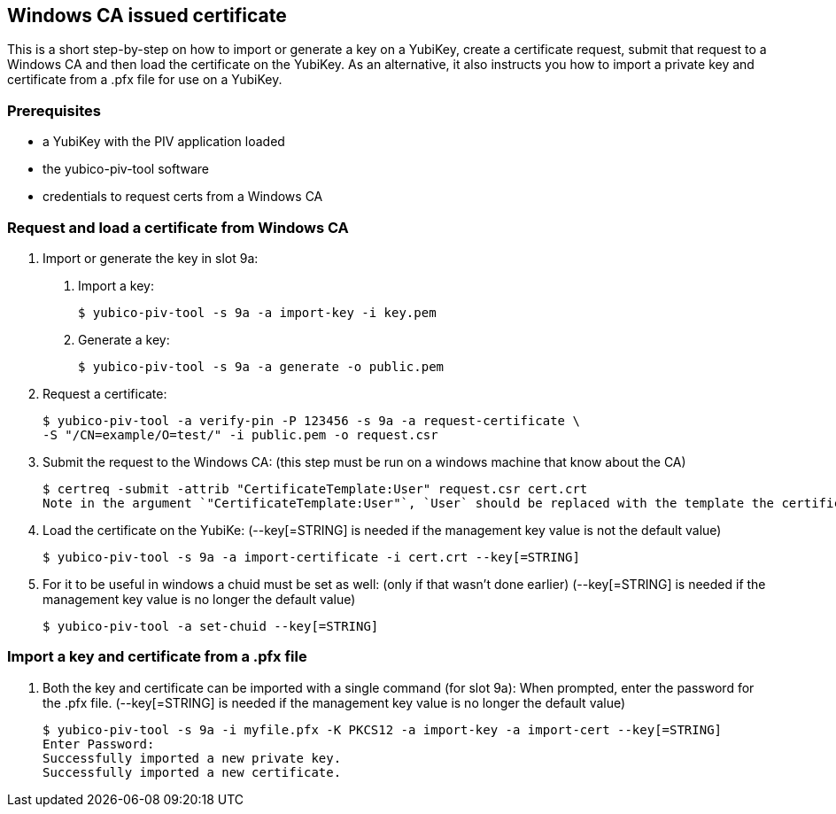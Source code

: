 == Windows CA issued certificate
This is a short step-by-step on how to import or generate a key on a YubiKey,
create a certificate request, submit that request to a Windows CA and then load
the certificate on the YubiKey. As an alternative, it also instructs you how to
import a private key and certificate from a .pfx file for use on a YubiKey.

=== Prerequisites
* a YubiKey with the PIV application loaded
* the yubico-piv-tool software
* credentials to request certs from a Windows CA

=== Request and load a certificate from Windows CA
1. Import or generate the key in slot 9a:
a. Import a key:

  $ yubico-piv-tool -s 9a -a import-key -i key.pem

b. Generate a key:

  $ yubico-piv-tool -s 9a -a generate -o public.pem

2. Request a certificate:

  $ yubico-piv-tool -a verify-pin -P 123456 -s 9a -a request-certificate \
  -S "/CN=example/O=test/" -i public.pem -o request.csr

3. Submit the request to the Windows CA:
   (this step must be run on a windows machine that know about the CA)

  $ certreq -submit -attrib "CertificateTemplate:User" request.csr cert.crt
  Note in the argument `"CertificateTemplate:User"`, `User` should be replaced with the template the certificate is to be used for. For example, if  creating a new smart card login template named "YubicoSC", use `"CertificateTemplate:YubicoSC"`

4. Load the certificate on the YubiKe:
   (--key[=STRING] is needed if the management key value is not the default value)

  $ yubico-piv-tool -s 9a -a import-certificate -i cert.crt --key[=STRING]

5. For it to be useful in windows a chuid must be set as well:
   (only if that wasn't done earlier)
   (--key[=STRING] is needed if the management key value is no longer the default value)

  $ yubico-piv-tool -a set-chuid --key[=STRING]

=== Import a key and certificate from a .pfx file
1. Both the key and certificate can be imported with a single command (for slot 9a):
   When prompted, enter the password for the .pfx file.
   (--key[=STRING] is needed if the management key value is no longer the default value)

  $ yubico-piv-tool -s 9a -i myfile.pfx -K PKCS12 -a import-key -a import-cert --key[=STRING]
  Enter Password: 
  Successfully imported a new private key.
  Successfully imported a new certificate.
